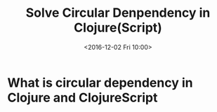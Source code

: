 #+TITLE: Solve Circular Denpendency in Clojure(Script)
#+DATE: <2016-12-02 Fri 10:00>
#+TAGS: ClojureBasics,
#+LAYOUT: post
#+CATEGORIES: clojure

* What is circular dependency in Clojure and ClojureScript
